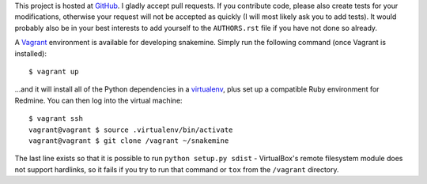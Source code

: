 This project is hosted at GitHub_. I gladly accept pull requests. If
you contribute code, please also create tests for your modifications,
otherwise your request will not be accepted as quickly (I will most likely ask
you to add tests). It would probably also be in your best interests to add
yourself to the ``AUTHORS.rst`` file if you have not done so already.

.. _GitHub: https://github.com/malept/snakemine

A Vagrant_ environment is available for developing snakemine. Simply run the
following command (once Vagrant is installed)::

    $ vagrant up

...and it will install all of the Python dependencies in a virtualenv_, plus
set up a compatible Ruby environment for Redmine. You can then log into the
virtual machine::

    $ vagrant ssh
    vagrant@vagrant $ source .virtualenv/bin/activate
    vagrant@vagrant $ git clone /vagrant ~/snakemine

The last line exists so that it is possible to run ``python setup.py sdist`` -
VirtualBox's remote filesystem module does not support hardlinks, so it fails
if you try to run that command or ``tox`` from the ``/vagrant`` directory.

.. _Vagrant: https://www.vagrantup.com
.. _virtualenv: http://virtualenv.org/
